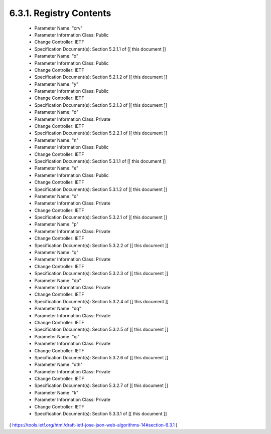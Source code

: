 6.3.1.  Registry Contents
^^^^^^^^^^^^^^^^^^^^^^^^^^^^^^^^^^^^

   -  Parameter Name: "crv"
   -  Parameter Information Class: Public
   -  Change Controller: IETF
   -  Specification Document(s): Section 5.2.1.1 of [[ this document ]]

   -  Parameter Name: "x"
   -  Parameter Information Class: Public
   -  Change Controller: IETF
   -  Specification Document(s): Section 5.2.1.2 of [[ this document ]]

   -  Parameter Name: "y"
   -  Parameter Information Class: Public
   -  Change Controller: IETF
   -  Specification Document(s): Section 5.2.1.3 of [[ this document ]]

   -  Parameter Name: "d"
   -  Parameter Information Class: Private
   -  Change Controller: IETF
   -  Specification Document(s): Section 5.2.2.1 of [[ this document ]]

   -  Parameter Name: "n"
   -  Parameter Information Class: Public
   -  Change Controller: IETF
   -  Specification Document(s): Section 5.3.1.1 of [[ this document ]]

   -  Parameter Name: "e"
   -  Parameter Information Class: Public
   -  Change Controller: IETF
   -  Specification Document(s): Section 5.3.1.2 of [[ this document ]]

   -  Parameter Name: "d"
   -  Parameter Information Class: Private
   -  Change Controller: IETF
   -  Specification Document(s): Section 5.3.2.1 of [[ this document ]]

   -  Parameter Name: "p"
   -  Parameter Information Class: Private
   -  Change Controller: IETF
   -  Specification Document(s): Section 5.3.2.2 of [[ this document ]]

   -  Parameter Name: "q"
   -  Parameter Information Class: Private
   -  Change Controller: IETF
   -  Specification Document(s): Section 5.3.2.3 of [[ this document ]]

   -  Parameter Name: "dp"
   -  Parameter Information Class: Private
   -  Change Controller: IETF
   -  Specification Document(s): Section 5.3.2.4 of [[ this document ]]

   -  Parameter Name: "dq"
   -  Parameter Information Class: Private
   -  Change Controller: IETF
   -  Specification Document(s): Section 5.3.2.5 of [[ this document ]]

   -  Parameter Name: "qi"
   -  Parameter Information Class: Private
   -  Change Controller: IETF
   -  Specification Document(s): Section 5.3.2.6 of [[ this document ]]

   -  Parameter Name: "oth"
   -  Parameter Information Class: Private
   -  Change Controller: IETF
   -  Specification Document(s): Section 5.3.2.7 of [[ this document ]]

   -  Parameter Name: "k"
   -  Parameter Information Class: Private
   -  Change Controller: IETF
   -  Specification Document(s): Section 5.3.3.1 of [[ this document ]]

( https://tools.ietf.org/html/draft-ietf-jose-json-web-algorithms-14#section-6.3.1 )
